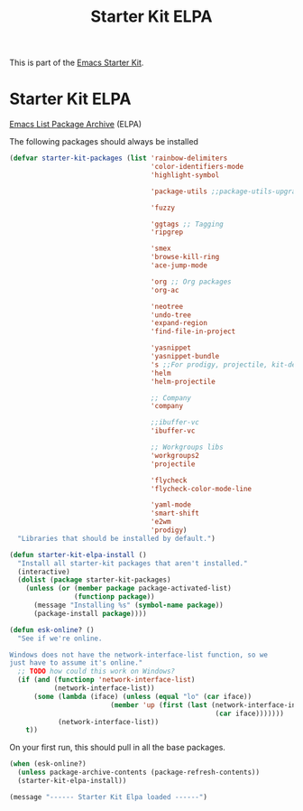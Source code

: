 #+TITLE: Starter Kit ELPA
#+OPTIONS: toc:nil num:nil ^:nil

This is part of the [[file:starter-kit.org][Emacs Starter Kit]].

* Starter Kit ELPA
[[http://tromey.com/elpa/][Emacs List Package Archive]] (ELPA)

The following packages should always be installed

#+begin_src emacs-lisp
    (defvar starter-kit-packages (list 'rainbow-delimiters
                                       'color-identifiers-mode
                                       'highlight-symbol

                                       'package-utils ;;package-utils-upgrade-all

                                       'fuzzy

                                       'ggtags ;; Tagging
                                       'ripgrep

                                       'smex
                                       'browse-kill-ring
                                       'ace-jump-mode

                                       'org ;; Org packages
                                       'org-ac

                                       'neotree
                                       'undo-tree
                                       'expand-region
                                       'find-file-in-project

                                       'yasnippet
                                       'yasnippet-bundle
                                       's ;;For prodigy, projectile, kit-defuns
                                       'helm
                                       'helm-projectile

                                       ;; Company
                                       'company

                                       ;;ibuffer-vc
                                       'ibuffer-vc

                                       ;; Workgroups libs
                                       'workgroups2
                                       'projectile

                                       'flycheck
                                       'flycheck-color-mode-line

                                       'yaml-mode
                                       'smart-shift
                                       'e2wm
                                       'prodigy)
      "Libraries that should be installed by default.")
#+end_src

#+begin_src emacs-lisp
(defun starter-kit-elpa-install ()
  "Install all starter-kit packages that aren't installed."
  (interactive)
  (dolist (package starter-kit-packages)
    (unless (or (member package package-activated-list)
                (functionp package))
      (message "Installing %s" (symbol-name package))
      (package-install package))))
#+end_src

#+begin_src emacs-lisp
(defun esk-online? ()
  "See if we're online.

Windows does not have the network-interface-list function, so we
just have to assume it's online."
  ;; TODO how could this work on Windows?
  (if (and (functionp 'network-interface-list)
           (network-interface-list))
      (some (lambda (iface) (unless (equal "lo" (car iface))
                         (member 'up (first (last (network-interface-info
                                                   (car iface)))))))
            (network-interface-list))
    t))
#+end_src

On your first run, this should pull in all the base packages.
#+begin_src emacs-lisp
(when (esk-online?)
  (unless package-archive-contents (package-refresh-contents))
  (starter-kit-elpa-install))
#+end_src

#+source: message-line
#+begin_src emacs-lisp
  (message "------ Starter Kit Elpa loaded ------")
#+end_src
